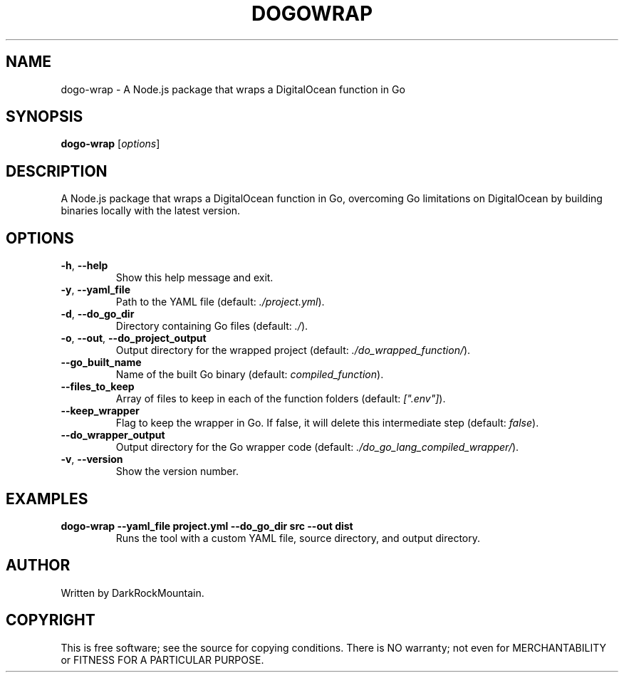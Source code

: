 .TH DOGOWRAP 1 "June 2024" "0.2.0" "digitalocean-go-wrapper manual"
.SH NAME
dogo-wrap \- A Node.js package that wraps a DigitalOcean function in Go

.SH SYNOPSIS
.B dogo-wrap
[\fIoptions\fR]

.SH DESCRIPTION
A Node.js package that wraps a DigitalOcean function in Go, overcoming Go limitations on DigitalOcean by building binaries locally with the latest version.

.SH OPTIONS
.TP
\fB\-h\fR, \fB\-\-help\fR
Show this help message and exit.
.TP
\fB\-y\fR, \fB\-\-yaml_file\fR
Path to the YAML file (default: \fI./project.yml\fR).
.TP
\fB\-d\fR, \fB\-\-do_go_dir\fR
Directory containing Go files (default: \fI./\fR).
.TP
\fB\-o\fR, \fB\-\-out\fR, \fB\-\-do_project_output\fR
Output directory for the wrapped project (default: \fI./do_wrapped_function/\fR).
.TP
\fB\-\-go_built_name\fR
Name of the built Go binary (default: \fIcompiled_function\fR).
.TP
\fB\-\-files_to_keep\fR
Array of files to keep in each of the function folders (default: \fI[".env"]\fR).
.TP
\fB\-\-keep_wrapper\fR
Flag to keep the wrapper in Go. If false, it will delete this intermediate step (default: \fIfalse\fR).
.TP
\fB\-\-do_wrapper_output\fR
Output directory for the Go wrapper code (default: \fI./do_go_lang_compiled_wrapper/\fR).
.TP
\fB\-v\fR, \fB\-\-version\fR
Show the version number.

.SH EXAMPLES
.TP
.B dogo-wrap \-\-yaml_file project.yml \-\-do_go_dir src \-\-out dist
Runs the tool with a custom YAML file, source directory, and output directory.

.SH AUTHOR
Written by DarkRockMountain.

.SH COPYRIGHT
This is free software; see the source for copying conditions. There is NO warranty; not even for MERCHANTABILITY or FITNESS FOR A PARTICULAR PURPOSE.
